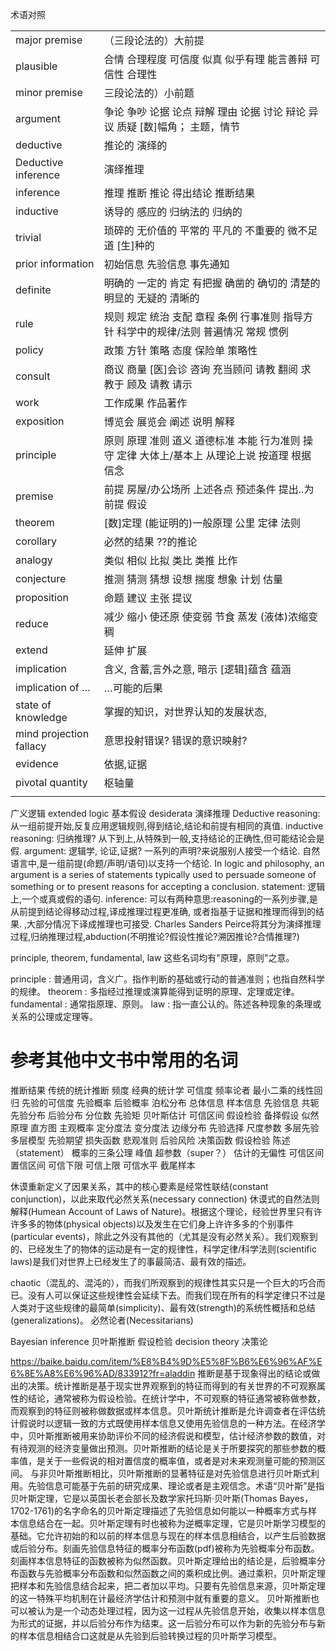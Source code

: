 术语对照


| major premise           | （三段论法的）大前提                                                                          |
| plausible               | 合情 合理程度 可信度 似真 似乎有理 能言善辩 可信性 合理性                                     |
| minor premise           | 三段论法的）小前题                                                                            |
| argument                | 争论 争吵 论据 论点 辩解 理由 论据 讨论 辩论 异议 质疑 [数]幅角； 主题，情节                  |
| deductive               | 推论的 演绎的                                                                                 |
| Deductive inference     | 演绎推理                                                                                      |
| inference               | 推理 推断 推论 得出结论 推断结果                                                              |
| inductive               | 诱导的 感应的 归纳法的 归纳的                                                                 |
| trivial                 | 琐碎的 无价值的 平常的 平凡的 不重要的 微不足道 [生]种的                                      |
| prior information       | 初始信息 先验信息 事先通知                                                                    |
| definite                | 明确的 一定的 肯定 有把握 确凿的 确切的 清楚的 明显的 无疑的 清晰的                           |
| rule                    | 规则 规定 统治 支配 章程 条例 行事准则 指导方针 科学中的规律/法则 普遍情况 常规 惯例          |
| policy                  | 政策 方针 策略 态度 保险单 策略性                                                             |
| consult                 | 商议 商量 [医]会诊 咨询 充当顾问 请教 翻阅 求教于 顾及 请教 请示                              |
| work                    | 工作成果 作品著作                                                                             |
| exposition              | 博览会 展览会 阐述 说明 解释                                                                  |
| principle               | 原则 原理 准则 道义 道德标准 本能 行为准则 操守 定律 大体上/基本上 从理论上说 按道理 根据信念 |
| premise                 | 前提 房屋/办公场所 上述各点 预述条件 提出..为前提 假设                                        |
| theorem                 | [数]定理 (能证明的)一般原理 公里 定律 法则                                                    |
| corollary               | 必然的结果 ??的推论                                                                           |
| analogy                 | 类似 相似 比拟 类比 类推 比作                                                                 |
| conjecture              | 推测 猜测 猜想 设想 揣度 想象 计划 估量                                                       |
| proposition             | 命题 建议 主张 提议                                                                           |
| reduce                  | 减少 缩小 使还原 使变弱 节食 蒸发 (液体)浓缩变稠                                              |
| extend                  | 延伸 扩展                                                                                     |
| implication             | 含义, 含蓄,言外之意, 暗示 [逻辑]蕴含 蕴涵                                                     |
| implication of ...      | ...可能的后果                                                                                 |
| state of knowledge      | 掌握的知识，对世界认知的发展状态,                                                             |
| mind projection fallacy | 意思投射错误? 错误的意识映射?                                                                 |
| evidence                | 依据,证据                                                                                     |
| pivotal quantity        | 枢轴量                                                                                        |
|                         |                                                                                               |

广义逻辑 extended logic
基本假设 desiderata
演绎推理 Deductive reasoning: 从一组前提开始,反复应用逻辑规则,得到结论,结论和前提有相同的真值.
inductive reasoning: 归纳推理? 从下到上,从特殊到一般,支持结论的正确性,但可能结论会是假.
argument: 逻辑学, 论证,证据? 一系列的声明?来说服别人接受一个结论. 自然语言中,是一组前提(命题/声明/语句)以支持一个结论.
    In logic and philosophy, an argument is a series of statements typically used to persuade someone of something or to present reasons for accepting a conclusion.
statement: 逻辑上,一个或真或假的语句.    
inference: 可以有两种意思:reasoning的一系列步骤,是从前提到结论得移动过程,译成推理过程更准确,
           或者指基于证据和推理而得到的结果.
    ,大部分情况下译成推理也可接受. Charles Sanders Peirce将其分为演绎推理过程,归纳推理过程,abduction(不明推论?假设性推论?溯因推论?合情推理?)

 principle, theorem, fundamental, law 这些名词均有"原理，原则"之意。

    principle : 普通用词，含义广。指作判断的基础或行动的普通准则；也指自然科学的规律。
    theorem : 多指经过推理或演算能得到证明的原理、定理或定律。
    fundamental : 通常指原理、原则。
    law : 指一直公认的。陈述各种现象的条理或关系的公理或定理等。

* 参考其他中文书中常用的名词
推断结果 传统的统计推断 频度 经典的统计学 可信度 频率论者 最小二乘的线性回归 先验的可信度
先验概率 后验概率 泊松分布
总体信息 样本信息 先验信息 共轭先验分布 后验分布
分位数 先验矩 贝叶斯估计 可信区间 假设检验 备择假设
似然原理 直方图 主观概率 定分度法 变分度法 边缘分布 先验选择
尺度参数 多层先验 多层模型 先验期望 损失函数 悲观准则
后验风险 决策函数 假设检验 陈述（statement）
概率的三条公理 峰值 超参数（super？）
估计的无偏性 可信区间 置信区间 可信下限 可信上限 可信水平 截尾样本

休谟重新定义了因果关系，其中的核心要素是经常性联结(constant conjunction)，以此来取代必然关系(necessary connection)
休谟式的自然法则解释(Humean Account of Laws of Nature)。根据这个理论，经验世界里只有许许多多的物体(physical objects)以及发生在它们身上许许多多的个别事件(particular events)，除此之外没有其他的（尤其是没有必然关系）。我们观察到的、已经发生了的物体的运动是有一定的规律性，科学定律/科学法则(scientific laws)是我们对世界上已经发生了的事最简洁、最有效的描述。

chaotic（混乱的、混沌的），而我们所观察到的规律性其实只是一个巨大的巧合而已。没有人可以保证这些规律性会延续下去。而我们现在所有的科学定律只不过是人类对于这些规律的最简单(simplicity)、最有效(strength)的系统性概括和总结(generalizations)。
必然论者(Necessitarians)

Bayesian inference 贝叶斯推断
假设检验
decision theory 决策论

https://baike.baidu.com/item/%E8%B4%9D%E5%8F%B6%E6%96%AF%E6%8E%A8%E6%96%AD/833912?fr=aladdin
推断是基于现象得出的结论或做出的决策。统计推断是基于现实世界观察到的特征而得到的有关世界的不可观察属性的结论，通常被称为假设检验。在统计学中，不可观察的特征通常被称做参数，而观察到的特征则被称做数据或样本信息。贝叶斯统计推断是允许调查者在评估统计假说时以逻辑一致的方式既使用样本信息又使用先验信息的一种方法。在经济学中，贝叶斯推断被用来协助评价不同的经济假说和模型，估计经济参数的数值，对有待观测的经济变量做出预测。贝叶斯推断的结论是关于所要探究的那些参数的概率值，是关于一些假说的相对置信度的概率值，或者是对未来观测量可能的预测区间。
与非贝叶斯推断相比，贝叶斯推断的显著特征是对先验信息进行贝叶斯式利用。先验信息可能基于先前的研究成果、理论或者是主观信念。术语“贝叶斯”是指贝叶斯定理，它是以英国长老会部长及数学家托玛斯·贝叶斯(Thomas Bayes，1702-1761)的名字命名的贝叶斯定理描述了先验信息如何能以一种概率方式与样本信息结合在一起。贝叶斯定理有时也被称为逆概率定理，它是贝叶斯学习模型的基础。它允许初始的和以前的样本信息与现在的样本信息相结合，以产生后验数据或后验分布。刻画先验信息特征的概率分布函数(pdf)被称为先验概率分布函数。刻画样本信息特征的函数被称为似然函数。贝叶斯定理给出的结论是，后验概率分布函数与先验概率分布函数和似然函数之间的乘积成比例。通过乘积，贝叶斯定理把样本和先验信息结合起来，把二者加以平均。只要有先验信息来源，贝叶斯定理的这一特殊平均机制在计最经济学估计和预测中就有重要的意义。
贝叶斯推断也可以被认为是一个动态处理过程，因为这一过程从先验信息开始，收集以样本信息为形式的证据，并以后验分布作为结束。这一后验分布可以作为新的先验分布与新的样本信息相结合口这就是从先验到后验转换过程的贝叶斯学习模型。
